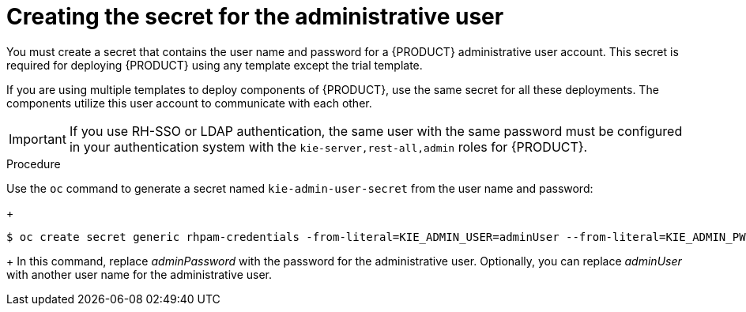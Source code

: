 [id='secrets-adminuser-create-proc']
:INCLUDECENTRAL!:
ifeval::["{context}"=="openshift-authoring"]
:INCLUDECENTRAL: {CENTRAL}
endif::[]
ifeval::["{context}"=="openshift-authoring-managed"]
:INCLUDECENTRAL: {CENTRAL}
endif::[]
ifeval::["{context}"=="openshift-freeform"]
:INCLUDECENTRAL: {CENTRAL} Monitoring
endif::[]
ifeval::["{context}"=="openshift-managed"]
:INCLUDECENTRAL: {CENTRAL} Monitoring
endif::[]
//immutable handled separately, so do not define INCLUDECENTRAL for it


= Creating the secret for the administrative user

You must create a secret that contains the user name and password for a {PRODUCT} administrative user account. This secret is required for deploying {PRODUCT} using any template except the trial template. 

If you are using multiple templates to deploy components of {PRODUCT}, use the same secret for all these deployments. The components utilize this user account to communicate with each other.

ifdef::INCLUDECENTRAL[]
You can also use this user account to log in to {INCLUDECENTRAL}. If you do not use RH-SSO or LDAP authentication, use this account to create other user accounts.
endif::INCLUDECENTRAL[]
ifdef::PAM[]
ifeval::["{context}"=="openshift-immutable"]
If you deploy the immutable monitoring template, you can also use this user account to log in to {CENTRAL} Monitoring. If you do not use RH-SSO or LDAP authentication, use this account to create other user accounts.
endif::[]
endif::PAM[]

[IMPORTANT]
====
If you use RH-SSO or LDAP authentication, the same user with the same password must be configured in your authentication system with the `kie-server,rest-all,admin` roles for {PRODUCT}.
====

.Procedure

// the name is rhpam-credentials even for RHDM - this is the example value used in templates
Use the `oc` command to generate a secret named `kie-admin-user-secret` from the user name and password:
+
[subs="attributes,verbatim,macros"]
----
$ oc create secret generic rhpam-credentials -from-literal=KIE_ADMIN_USER=adminUser --from-literal=KIE_ADMIN_PWD=adminPassword
----
+
In this command, replace _adminPassword_ with the password for the administrative user. Optionally, you can replace _adminUser_ with another user name for the administrative user.
